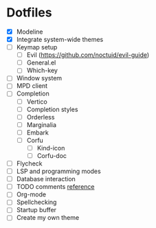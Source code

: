 * Dotfiles
  - [X] Modeline
  - [X] Integrate system-wide themes
  - [ ] Keymap setup
    - [ ] Evil (https://github.com/noctuid/evil-guide)
    - [ ] General.el
    - [ ] Which-key
  - [ ] Window system
  - [ ] MPD client
  - [ ] Completion
    - [ ] Vertico
    - [ ] Completion styles
    - [ ] Orderless
    - [ ] Marginalia
    - [ ] Embark
    - [ ] Corfu
      - [ ] Kind-icon
      - [ ] Corfu-doc
  - [ ] Flycheck
  - [ ] LSP and programming modes
  - [ ] Database interaction
  - [ ] TODO comments [[https://github.com/jsmestad/doom-todo-ivy/blob/master/doom-todo-ivy.el][reference]]
  - [ ] Org-mode
  - [ ] Spellchecking
  - [ ] Startup buffer
  - [ ] Create my own theme
